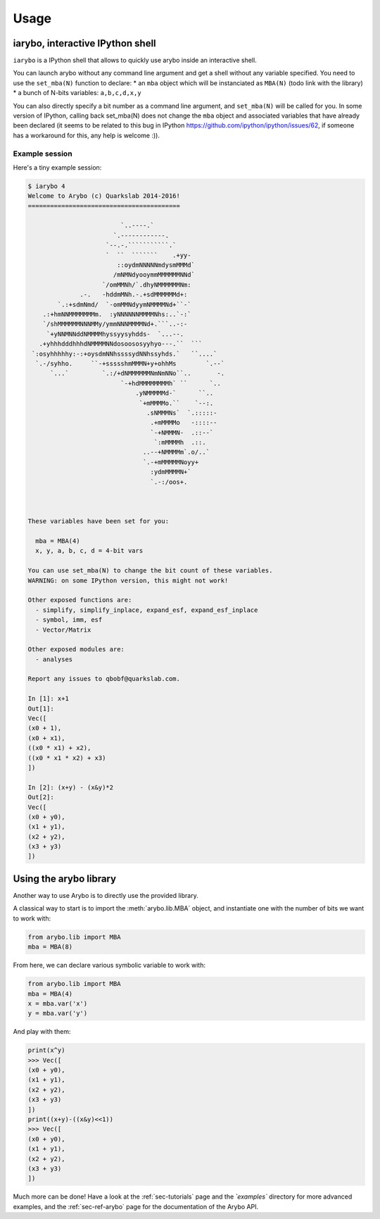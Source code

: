 =====
Usage
=====

iarybo, interactive IPython shell
---------------------------------

``iarybo`` is a IPython shell that allows to quickly use arybo inside an
interactive shell.

You can launch arybo without any command line argument and get a shell without
any variable specified. You need to use the ``set_mba(N)`` function to declare:
* an ``mba`` object which will be instanciated as ``MBA(N)`` (todo link with the library)
* a bunch of N-bits variables: ``a,b,c,d,x,y``

You can also directly specify a bit number as a command line argument, and
``set_mba(N)`` will be called for you. In some version of IPython, calling back
set_mba(N) does not change the ``mba`` object and associated variables that
have already been declared (it seems to be related to this bug in IPython
https://github.com/ipython/ipython/issues/62, if someone has a workaround for
this, any help is welcome :)).

Example session
~~~~~~~~~~~~~~~

Here's a tiny example session:

.. code:: bash

  $ iarybo 4
  Welcome to Arybo (c) Quarkslab 2014-2016!
  =========================================
  
                           `..----.`                    
                         `.------------.                 
                       `--.-.```````````.`               
                       `  ``  ```````    .+yy-           
                          ::oydmNNNNNmdysmMMMd`          
                         /mNMNdyooymmMMMMMMNNd`          
                      `/omMMNh/`.dhyNMMMMMMNm:           
                .-.   -hddmMNh.-.+sdMMMMMMd+:            
          `.:+sdmNmd/  `-omMMNdyymNMMMMNd+``-`           
      .:+hmNNMMMMMMMm.  :yNNNNNNMMMMNhs:..`-:`           
      `/shMMMMMMNNNMMy/ymmNNNMMMMNd+.```..-:-            
       `+yNNMNNddNMMMMhyssyysyhdds-  `...--.             
     .+yhhhdddhhhdNMMMMNNdosoososyyhyo---.``  ```        
   `:osyhhhhhy:-:+oysdmNNhssssydNNhssyhds.`   ``....`    
    `.-/syhho.     ``-+ssssshmMMMN+y+ohhMs        `.--`  
        `...`         `.:/+dNMMMMMMNmNmNNo``..       -.  
                           `-+hdMMMMMMMMh` ``      `..   
                               .yNMMMMMd-`      ``..     
                                `+mMMMMo.``    `--:.     
                                  .sNMMMNs`  `.:::::-    
                                   .+mMMMMo   -::::--    
                                   `-+NMMMN-  .::--`     
                                    `:mMMMMh  .::.       
                                 ..--+NMMMMm`.o/..`      
                                 `.-+mMMMMMNoyy+         
                                   :ydmMMMMN+`           
                                   `.-:/oos+.            
  
  
  
  These variables have been set for you:
  
    mba = MBA(4)
    x, y, a, b, c, d = 4-bit vars
  
  You can use set_mba(N) to change the bit count of these variables.
  WARNING: on some IPython version, this might not work!
  
  Other exposed functions are:
    - simplify, simplify_inplace, expand_esf, expand_esf_inplace
    - symbol, imm, esf
    - Vector/Matrix
  
  Other exposed modules are:
    - analyses
  
  Report any issues to qbobf@quarkslab.com.
  
  In [1]: x+1
  Out[1]: 
  Vec([
  (x0 + 1),
  (x0 + x1),
  ((x0 * x1) + x2),
  ((x0 * x1 * x2) + x3)
  ])
  
  In [2]: (x+y) - (x&y)*2
  Out[2]: 
  Vec([
  (x0 + y0),
  (x1 + y1),
  (x2 + y2),
  (x3 + y3)
  ])
  

Using the arybo library
-----------------------

Another way to use Arybo is to directly use the provided library.

A classical way to start is to import the :meth:`arybo.lib.MBA` object, and
instantiate one with the number of bits we want to work with:

.. code:: python

    from arybo.lib import MBA
    mba = MBA(8)

From here, we can declare various symbolic variable to work with:

.. code:: python

    from arybo.lib import MBA
    mba = MBA(4)
    x = mba.var('x')
    y = mba.var('y')

And play with them:

.. code:: python

    print(x^y)
    >>> Vec([
    (x0 + y0),
    (x1 + y1),
    (x2 + y2),
    (x3 + y3)
    ])
    print((x+y)-((x&y)<<1))
    >>> Vec([
    (x0 + y0),
    (x1 + y1),
    (x2 + y2),
    (x3 + y3)
    ])

Much more can be done! Have a look at the :ref:`sec-tutorials` page and the
`̀`examples`` directory for more advanced examples, and the :ref:`sec-ref-arybo`
page for the documentation of the Arybo API.
